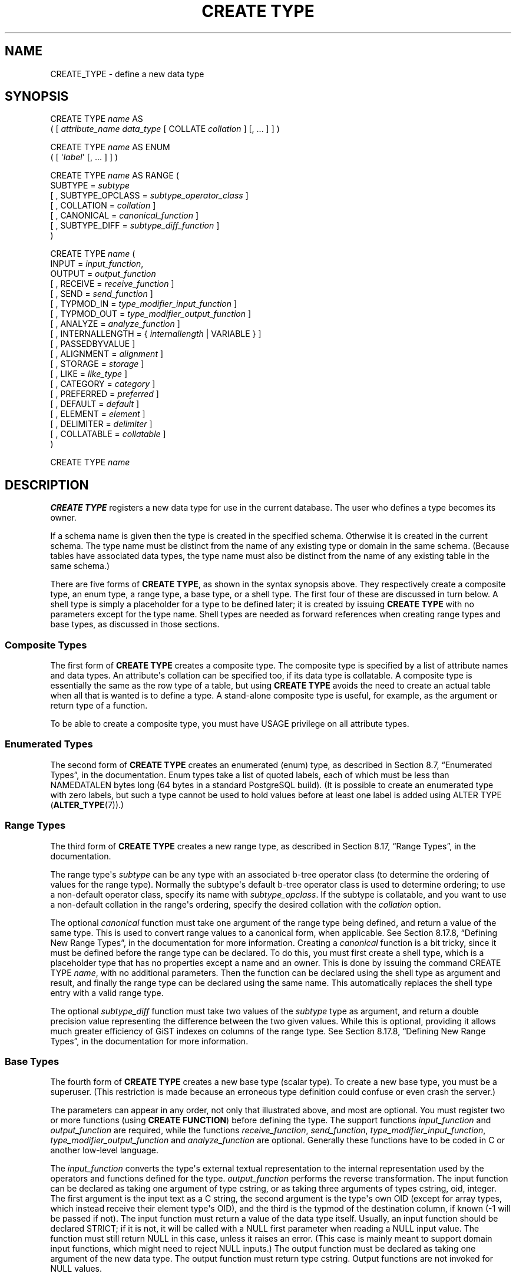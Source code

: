 '\" t
.\"     Title: CREATE TYPE
.\"    Author: The PostgreSQL Global Development Group
.\" Generator: DocBook XSL Stylesheets v1.79.1 <http://docbook.sf.net/>
.\"      Date: 2019
.\"    Manual: PostgreSQL 9.5.17 Documentation
.\"    Source: PostgreSQL 9.5.17
.\"  Language: English
.\"
.TH "CREATE TYPE" "7" "2019" "PostgreSQL 9.5.17" "PostgreSQL 9.5.17 Documentation"
.\" -----------------------------------------------------------------
.\" * Define some portability stuff
.\" -----------------------------------------------------------------
.\" ~~~~~~~~~~~~~~~~~~~~~~~~~~~~~~~~~~~~~~~~~~~~~~~~~~~~~~~~~~~~~~~~~
.\" http://bugs.debian.org/507673
.\" http://lists.gnu.org/archive/html/groff/2009-02/msg00013.html
.\" ~~~~~~~~~~~~~~~~~~~~~~~~~~~~~~~~~~~~~~~~~~~~~~~~~~~~~~~~~~~~~~~~~
.ie \n(.g .ds Aq \(aq
.el       .ds Aq '
.\" -----------------------------------------------------------------
.\" * set default formatting
.\" -----------------------------------------------------------------
.\" disable hyphenation
.nh
.\" disable justification (adjust text to left margin only)
.ad l
.\" -----------------------------------------------------------------
.\" * MAIN CONTENT STARTS HERE *
.\" -----------------------------------------------------------------
.SH "NAME"
CREATE_TYPE \- define a new data type
.SH "SYNOPSIS"
.sp
.nf
CREATE TYPE \fIname\fR AS
    ( [ \fIattribute_name\fR \fIdata_type\fR [ COLLATE \fIcollation\fR ] [, \&.\&.\&. ] ] )

CREATE TYPE \fIname\fR AS ENUM
    ( [ \*(Aq\fIlabel\fR\*(Aq [, \&.\&.\&. ] ] )

CREATE TYPE \fIname\fR AS RANGE (
    SUBTYPE = \fIsubtype\fR
    [ , SUBTYPE_OPCLASS = \fIsubtype_operator_class\fR ]
    [ , COLLATION = \fIcollation\fR ]
    [ , CANONICAL = \fIcanonical_function\fR ]
    [ , SUBTYPE_DIFF = \fIsubtype_diff_function\fR ]
)

CREATE TYPE \fIname\fR (
    INPUT = \fIinput_function\fR,
    OUTPUT = \fIoutput_function\fR
    [ , RECEIVE = \fIreceive_function\fR ]
    [ , SEND = \fIsend_function\fR ]
    [ , TYPMOD_IN = \fItype_modifier_input_function\fR ]
    [ , TYPMOD_OUT = \fItype_modifier_output_function\fR ]
    [ , ANALYZE = \fIanalyze_function\fR ]
    [ , INTERNALLENGTH = { \fIinternallength\fR | VARIABLE } ]
    [ , PASSEDBYVALUE ]
    [ , ALIGNMENT = \fIalignment\fR ]
    [ , STORAGE = \fIstorage\fR ]
    [ , LIKE = \fIlike_type\fR ]
    [ , CATEGORY = \fIcategory\fR ]
    [ , PREFERRED = \fIpreferred\fR ]
    [ , DEFAULT = \fIdefault\fR ]
    [ , ELEMENT = \fIelement\fR ]
    [ , DELIMITER = \fIdelimiter\fR ]
    [ , COLLATABLE = \fIcollatable\fR ]
)

CREATE TYPE \fIname\fR
.fi
.SH "DESCRIPTION"
.PP
\fBCREATE TYPE\fR
registers a new data type for use in the current database\&. The user who defines a type becomes its owner\&.
.PP
If a schema name is given then the type is created in the specified schema\&. Otherwise it is created in the current schema\&. The type name must be distinct from the name of any existing type or domain in the same schema\&. (Because tables have associated data types, the type name must also be distinct from the name of any existing table in the same schema\&.)
.PP
There are five forms of
\fBCREATE TYPE\fR, as shown in the syntax synopsis above\&. They respectively create a
composite type, an
enum type, a
range type, a
base type, or a
shell type\&. The first four of these are discussed in turn below\&. A shell type is simply a placeholder for a type to be defined later; it is created by issuing
\fBCREATE TYPE\fR
with no parameters except for the type name\&. Shell types are needed as forward references when creating range types and base types, as discussed in those sections\&.
.SS "Composite Types"
.PP
The first form of
\fBCREATE TYPE\fR
creates a composite type\&. The composite type is specified by a list of attribute names and data types\&. An attribute\*(Aqs collation can be specified too, if its data type is collatable\&. A composite type is essentially the same as the row type of a table, but using
\fBCREATE TYPE\fR
avoids the need to create an actual table when all that is wanted is to define a type\&. A stand\-alone composite type is useful, for example, as the argument or return type of a function\&.
.PP
To be able to create a composite type, you must have
USAGE
privilege on all attribute types\&.
.SS "Enumerated Types"
.PP
The second form of
\fBCREATE TYPE\fR
creates an enumerated (enum) type, as described in
Section 8.7, \(lqEnumerated Types\(rq, in the documentation\&. Enum types take a list of quoted labels, each of which must be less than
NAMEDATALEN
bytes long (64 bytes in a standard
PostgreSQL
build)\&. (It is possible to create an enumerated type with zero labels, but such a type cannot be used to hold values before at least one label is added using
ALTER TYPE (\fBALTER_TYPE\fR(7))\&.)
.SS "Range Types"
.PP
The third form of
\fBCREATE TYPE\fR
creates a new range type, as described in
Section 8.17, \(lqRange Types\(rq, in the documentation\&.
.PP
The range type\*(Aqs
\fIsubtype\fR
can be any type with an associated b\-tree operator class (to determine the ordering of values for the range type)\&. Normally the subtype\*(Aqs default b\-tree operator class is used to determine ordering; to use a non\-default operator class, specify its name with
\fIsubtype_opclass\fR\&. If the subtype is collatable, and you want to use a non\-default collation in the range\*(Aqs ordering, specify the desired collation with the
\fIcollation\fR
option\&.
.PP
The optional
\fIcanonical\fR
function must take one argument of the range type being defined, and return a value of the same type\&. This is used to convert range values to a canonical form, when applicable\&. See
Section 8.17.8, \(lqDefining New Range Types\(rq, in the documentation
for more information\&. Creating a
\fIcanonical\fR
function is a bit tricky, since it must be defined before the range type can be declared\&. To do this, you must first create a shell type, which is a placeholder type that has no properties except a name and an owner\&. This is done by issuing the command
CREATE TYPE \fIname\fR, with no additional parameters\&. Then the function can be declared using the shell type as argument and result, and finally the range type can be declared using the same name\&. This automatically replaces the shell type entry with a valid range type\&.
.PP
The optional
\fIsubtype_diff\fR
function must take two values of the
\fIsubtype\fR
type as argument, and return a
double precision
value representing the difference between the two given values\&. While this is optional, providing it allows much greater efficiency of GiST indexes on columns of the range type\&. See
Section 8.17.8, \(lqDefining New Range Types\(rq, in the documentation
for more information\&.
.SS "Base Types"
.PP
The fourth form of
\fBCREATE TYPE\fR
creates a new base type (scalar type)\&. To create a new base type, you must be a superuser\&. (This restriction is made because an erroneous type definition could confuse or even crash the server\&.)
.PP
The parameters can appear in any order, not only that illustrated above, and most are optional\&. You must register two or more functions (using
\fBCREATE FUNCTION\fR) before defining the type\&. The support functions
\fIinput_function\fR
and
\fIoutput_function\fR
are required, while the functions
\fIreceive_function\fR,
\fIsend_function\fR,
\fItype_modifier_input_function\fR,
\fItype_modifier_output_function\fR
and
\fIanalyze_function\fR
are optional\&. Generally these functions have to be coded in C or another low\-level language\&.
.PP
The
\fIinput_function\fR
converts the type\*(Aqs external textual representation to the internal representation used by the operators and functions defined for the type\&.
\fIoutput_function\fR
performs the reverse transformation\&. The input function can be declared as taking one argument of type
cstring, or as taking three arguments of types
cstring,
oid,
integer\&. The first argument is the input text as a C string, the second argument is the type\*(Aqs own OID (except for array types, which instead receive their element type\*(Aqs OID), and the third is the
typmod
of the destination column, if known (\-1 will be passed if not)\&. The input function must return a value of the data type itself\&. Usually, an input function should be declared STRICT; if it is not, it will be called with a NULL first parameter when reading a NULL input value\&. The function must still return NULL in this case, unless it raises an error\&. (This case is mainly meant to support domain input functions, which might need to reject NULL inputs\&.) The output function must be declared as taking one argument of the new data type\&. The output function must return type
cstring\&. Output functions are not invoked for NULL values\&.
.PP
The optional
\fIreceive_function\fR
converts the type\*(Aqs external binary representation to the internal representation\&. If this function is not supplied, the type cannot participate in binary input\&. The binary representation should be chosen to be cheap to convert to internal form, while being reasonably portable\&. (For example, the standard integer data types use network byte order as the external binary representation, while the internal representation is in the machine\*(Aqs native byte order\&.) The receive function should perform adequate checking to ensure that the value is valid\&. The receive function can be declared as taking one argument of type
internal, or as taking three arguments of types
internal,
oid,
integer\&. The first argument is a pointer to a
StringInfo
buffer holding the received byte string; the optional arguments are the same as for the text input function\&. The receive function must return a value of the data type itself\&. Usually, a receive function should be declared STRICT; if it is not, it will be called with a NULL first parameter when reading a NULL input value\&. The function must still return NULL in this case, unless it raises an error\&. (This case is mainly meant to support domain receive functions, which might need to reject NULL inputs\&.) Similarly, the optional
\fIsend_function\fR
converts from the internal representation to the external binary representation\&. If this function is not supplied, the type cannot participate in binary output\&. The send function must be declared as taking one argument of the new data type\&. The send function must return type
bytea\&. Send functions are not invoked for NULL values\&.
.PP
You should at this point be wondering how the input and output functions can be declared to have results or arguments of the new type, when they have to be created before the new type can be created\&. The answer is that the type should first be defined as a
shell type, which is a placeholder type that has no properties except a name and an owner\&. This is done by issuing the command
CREATE TYPE \fIname\fR, with no additional parameters\&. Then the C I/O functions can be defined referencing the shell type\&. Finally,
\fBCREATE TYPE\fR
with a full definition replaces the shell entry with a complete, valid type definition, after which the new type can be used normally\&.
.PP
The optional
\fItype_modifier_input_function\fR
and
\fItype_modifier_output_function\fR
are needed if the type supports modifiers, that is optional constraints attached to a type declaration, such as
char(5)
or
numeric(30,2)\&.
PostgreSQL
allows user\-defined types to take one or more simple constants or identifiers as modifiers\&. However, this information must be capable of being packed into a single non\-negative integer value for storage in the system catalogs\&. The
\fItype_modifier_input_function\fR
is passed the declared modifier(s) in the form of a
cstring
array\&. It must check the values for validity (throwing an error if they are wrong), and if they are correct, return a single non\-negative
integer
value that will be stored as the column
\(lqtypmod\(rq\&. Type modifiers will be rejected if the type does not have a
\fItype_modifier_input_function\fR\&. The
\fItype_modifier_output_function\fR
converts the internal integer typmod value back to the correct form for user display\&. It must return a
cstring
value that is the exact string to append to the type name; for example
numeric\*(Aqs function might return
(30,2)\&. It is allowed to omit the
\fItype_modifier_output_function\fR, in which case the default display format is just the stored typmod integer value enclosed in parentheses\&.
.PP
The optional
\fIanalyze_function\fR
performs type\-specific statistics collection for columns of the data type\&. By default,
\fBANALYZE\fR
will attempt to gather statistics using the type\*(Aqs
\(lqequals\(rq
and
\(lqless\-than\(rq
operators, if there is a default b\-tree operator class for the type\&. For non\-scalar types this behavior is likely to be unsuitable, so it can be overridden by specifying a custom analysis function\&. The analysis function must be declared to take a single argument of type
internal, and return a
boolean
result\&. The detailed API for analysis functions appears in
src/include/commands/vacuum\&.h\&.
.PP
While the details of the new type\*(Aqs internal representation are only known to the I/O functions and other functions you create to work with the type, there are several properties of the internal representation that must be declared to
PostgreSQL\&. Foremost of these is
\fIinternallength\fR\&. Base data types can be fixed\-length, in which case
\fIinternallength\fR
is a positive integer, or variable length, indicated by setting
\fIinternallength\fR
to
VARIABLE\&. (Internally, this is represented by setting
typlen
to \-1\&.) The internal representation of all variable\-length types must start with a 4\-byte integer giving the total length of this value of the type\&. (Note that the length field is often encoded, as described in
Section 63.2, \(lqTOAST\(rq, in the documentation; it\*(Aqs unwise to access it directly\&.)
.PP
The optional flag
PASSEDBYVALUE
indicates that values of this data type are passed by value, rather than by reference\&. Types passed by value must be fixed\-length, and their internal representation cannot be larger than the size of the
Datum
type (4 bytes on some machines, 8 bytes on others)\&.
.PP
The
\fIalignment\fR
parameter specifies the storage alignment required for the data type\&. The allowed values equate to alignment on 1, 2, 4, or 8 byte boundaries\&. Note that variable\-length types must have an alignment of at least 4, since they necessarily contain an
int4
as their first component\&.
.PP
The
\fIstorage\fR
parameter allows selection of storage strategies for variable\-length data types\&. (Only
plain
is allowed for fixed\-length types\&.)
plain
specifies that data of the type will always be stored in\-line and not compressed\&.
extended
specifies that the system will first try to compress a long data value, and will move the value out of the main table row if it\*(Aqs still too long\&.
external
allows the value to be moved out of the main table, but the system will not try to compress it\&.
main
allows compression, but discourages moving the value out of the main table\&. (Data items with this storage strategy might still be moved out of the main table if there is no other way to make a row fit, but they will be kept in the main table preferentially over
extended
and
external
items\&.)
.PP
All
\fIstorage\fR
values other than
plain
imply that the functions of the data type can handle values that have been
toasted, as described in
Section 63.2, \(lqTOAST\(rq, in the documentation
and
Section 35.11.1, \(lqTOAST Considerations\(rq, in the documentation\&. The specific other value given merely determines the default TOAST storage strategy for columns of a toastable data type; users can pick other strategies for individual columns using
ALTER TABLE SET STORAGE\&.
.PP
The
\fIlike_type\fR
parameter provides an alternative method for specifying the basic representation properties of a data type: copy them from some existing type\&. The values of
\fIinternallength\fR,
\fIpassedbyvalue\fR,
\fIalignment\fR, and
\fIstorage\fR
are copied from the named type\&. (It is possible, though usually undesirable, to override some of these values by specifying them along with the
LIKE
clause\&.) Specifying representation this way is especially useful when the low\-level implementation of the new type
\(lqpiggybacks\(rq
on an existing type in some fashion\&.
.PP
The
\fIcategory\fR
and
\fIpreferred\fR
parameters can be used to help control which implicit cast will be applied in ambiguous situations\&. Each data type belongs to a category named by a single ASCII character, and each type is either
\(lqpreferred\(rq
or not within its category\&. The parser will prefer casting to preferred types (but only from other types within the same category) when this rule is helpful in resolving overloaded functions or operators\&. For more details see
Chapter 10, Type Conversion, in the documentation\&. For types that have no implicit casts to or from any other types, it is sufficient to leave these settings at the defaults\&. However, for a group of related types that have implicit casts, it is often helpful to mark them all as belonging to a category and select one or two of the
\(lqmost general\(rq
types as being preferred within the category\&. The
\fIcategory\fR
parameter is especially useful when adding a user\-defined type to an existing built\-in category, such as the numeric or string types\&. However, it is also possible to create new entirely\-user\-defined type categories\&. Select any ASCII character other than an upper\-case letter to name such a category\&.
.PP
A default value can be specified, in case a user wants columns of the data type to default to something other than the null value\&. Specify the default with the
DEFAULT
key word\&. (Such a default can be overridden by an explicit
DEFAULT
clause attached to a particular column\&.)
.PP
To indicate that a type is an array, specify the type of the array elements using the
ELEMENT
key word\&. For example, to define an array of 4\-byte integers (int4), specify
ELEMENT = int4\&. More details about array types appear below\&.
.PP
To indicate the delimiter to be used between values in the external representation of arrays of this type,
\fIdelimiter\fR
can be set to a specific character\&. The default delimiter is the comma (,)\&. Note that the delimiter is associated with the array element type, not the array type itself\&.
.PP
If the optional Boolean parameter
\fIcollatable\fR
is true, column definitions and expressions of the type may carry collation information through use of the
COLLATE
clause\&. It is up to the implementations of the functions operating on the type to actually make use of the collation information; this does not happen automatically merely by marking the type collatable\&.
.SS "Array Types"
.PP
Whenever a user\-defined type is created,
PostgreSQL
automatically creates an associated array type, whose name consists of the element type\*(Aqs name prepended with an underscore, and truncated if necessary to keep it less than
NAMEDATALEN
bytes long\&. (If the name so generated collides with an existing type name, the process is repeated until a non\-colliding name is found\&.) This implicitly\-created array type is variable length and uses the built\-in input and output functions
array_in
and
array_out\&. The array type tracks any changes in its element type\*(Aqs owner or schema, and is dropped if the element type is\&.
.PP
You might reasonably ask why there is an
\fBELEMENT\fR
option, if the system makes the correct array type automatically\&. The only case where it\*(Aqs useful to use
\fBELEMENT\fR
is when you are making a fixed\-length type that happens to be internally an array of a number of identical things, and you want to allow these things to be accessed directly by subscripting, in addition to whatever operations you plan to provide for the type as a whole\&. For example, type
point
is represented as just two floating\-point numbers, which can be accessed using
point[0]
and
point[1]\&. Note that this facility only works for fixed\-length types whose internal form is exactly a sequence of identical fixed\-length fields\&. A subscriptable variable\-length type must have the generalized internal representation used by
array_in
and
array_out\&. For historical reasons (i\&.e\&., this is clearly wrong but it\*(Aqs far too late to change it), subscripting of fixed\-length array types starts from zero, rather than from one as for variable\-length arrays\&.
.SH "PARAMETERS"
.PP
\fIname\fR
.RS 4
The name (optionally schema\-qualified) of a type to be created\&.
.RE
.PP
\fIattribute_name\fR
.RS 4
The name of an attribute (column) for the composite type\&.
.RE
.PP
\fIdata_type\fR
.RS 4
The name of an existing data type to become a column of the composite type\&.
.RE
.PP
\fIcollation\fR
.RS 4
The name of an existing collation to be associated with a column of a composite type, or with a range type\&.
.RE
.PP
\fIlabel\fR
.RS 4
A string literal representing the textual label associated with one value of an enum type\&.
.RE
.PP
\fIsubtype\fR
.RS 4
The name of the element type that the range type will represent ranges of\&.
.RE
.PP
\fIsubtype_operator_class\fR
.RS 4
The name of a b\-tree operator class for the subtype\&.
.RE
.PP
\fIcanonical_function\fR
.RS 4
The name of the canonicalization function for the range type\&.
.RE
.PP
\fIsubtype_diff_function\fR
.RS 4
The name of a difference function for the subtype\&.
.RE
.PP
\fIinput_function\fR
.RS 4
The name of a function that converts data from the type\*(Aqs external textual form to its internal form\&.
.RE
.PP
\fIoutput_function\fR
.RS 4
The name of a function that converts data from the type\*(Aqs internal form to its external textual form\&.
.RE
.PP
\fIreceive_function\fR
.RS 4
The name of a function that converts data from the type\*(Aqs external binary form to its internal form\&.
.RE
.PP
\fIsend_function\fR
.RS 4
The name of a function that converts data from the type\*(Aqs internal form to its external binary form\&.
.RE
.PP
\fItype_modifier_input_function\fR
.RS 4
The name of a function that converts an array of modifier(s) for the type into internal form\&.
.RE
.PP
\fItype_modifier_output_function\fR
.RS 4
The name of a function that converts the internal form of the type\*(Aqs modifier(s) to external textual form\&.
.RE
.PP
\fIanalyze_function\fR
.RS 4
The name of a function that performs statistical analysis for the data type\&.
.RE
.PP
\fIinternallength\fR
.RS 4
A numeric constant that specifies the length in bytes of the new type\*(Aqs internal representation\&. The default assumption is that it is variable\-length\&.
.RE
.PP
\fIalignment\fR
.RS 4
The storage alignment requirement of the data type\&. If specified, it must be
char,
int2,
int4, or
double; the default is
int4\&.
.RE
.PP
\fIstorage\fR
.RS 4
The storage strategy for the data type\&. If specified, must be
plain,
external,
extended, or
main; the default is
plain\&.
.RE
.PP
\fIlike_type\fR
.RS 4
The name of an existing data type that the new type will have the same representation as\&. The values of
\fIinternallength\fR,
\fIpassedbyvalue\fR,
\fIalignment\fR, and
\fIstorage\fR
are copied from that type, unless overridden by explicit specification elsewhere in this
\fBCREATE TYPE\fR
command\&.
.RE
.PP
\fIcategory\fR
.RS 4
The category code (a single ASCII character) for this type\&. The default is
\*(AqU\*(Aq
for
\(lquser\-defined type\(rq\&. Other standard category codes can be found in
Table\ \&49.55, \(lqtypcategory Codes\(rq\&. You may also choose other ASCII characters in order to create custom categories\&.
.RE
.PP
\fIpreferred\fR
.RS 4
True if this type is a preferred type within its type category, else false\&. The default is false\&. Be very careful about creating a new preferred type within an existing type category, as this could cause surprising changes in behavior\&.
.RE
.PP
\fIdefault\fR
.RS 4
The default value for the data type\&. If this is omitted, the default is null\&.
.RE
.PP
\fIelement\fR
.RS 4
The type being created is an array; this specifies the type of the array elements\&.
.RE
.PP
\fIdelimiter\fR
.RS 4
The delimiter character to be used between values in arrays made of this type\&.
.RE
.PP
\fIcollatable\fR
.RS 4
True if this type\*(Aqs operations can use collation information\&. The default is false\&.
.RE
.SH "NOTES"
.PP
Because there are no restrictions on use of a data type once it\*(Aqs been created, creating a base type or range type is tantamount to granting public execute permission on the functions mentioned in the type definition\&. This is usually not an issue for the sorts of functions that are useful in a type definition\&. But you might want to think twice before designing a type in a way that would require
\(lqsecret\(rq
information to be used while converting it to or from external form\&.
.PP
Before
PostgreSQL
version 8\&.3, the name of a generated array type was always exactly the element type\*(Aqs name with one underscore character (_) prepended\&. (Type names were therefore restricted in length to one less character than other names\&.) While this is still usually the case, the array type name may vary from this in case of maximum\-length names or collisions with user type names that begin with underscore\&. Writing code that depends on this convention is therefore deprecated\&. Instead, use
pg_type\&.typarray
to locate the array type associated with a given type\&.
.PP
It may be advisable to avoid using type and table names that begin with underscore\&. While the server will change generated array type names to avoid collisions with user\-given names, there is still risk of confusion, particularly with old client software that may assume that type names beginning with underscores always represent arrays\&.
.PP
Before
PostgreSQL
version 8\&.2, the shell\-type creation syntax
CREATE TYPE \fIname\fR
did not exist\&. The way to create a new base type was to create its input function first\&. In this approach,
PostgreSQL
will first see the name of the new data type as the return type of the input function\&. The shell type is implicitly created in this situation, and then it can be referenced in the definitions of the remaining I/O functions\&. This approach still works, but is deprecated and might be disallowed in some future release\&. Also, to avoid accidentally cluttering the catalogs with shell types as a result of simple typos in function definitions, a shell type will only be made this way when the input function is written in C\&.
.PP
In
PostgreSQL
versions before 7\&.3, it was customary to avoid creating a shell type at all, by replacing the functions\*(Aq forward references to the type name with the placeholder pseudotype
opaque\&. The
cstring
arguments and results also had to be declared as
opaque
before 7\&.3\&. To support loading of old dump files,
\fBCREATE TYPE\fR
will accept I/O functions declared using
opaque, but it will issue a notice and change the function declarations to use the correct types\&.
.SH "EXAMPLES"
.PP
This example creates a composite type and uses it in a function definition:
.sp
.if n \{\
.RS 4
.\}
.nf
CREATE TYPE compfoo AS (f1 int, f2 text);

CREATE FUNCTION getfoo() RETURNS SETOF compfoo AS $$
    SELECT fooid, fooname FROM foo
$$ LANGUAGE SQL;
.fi
.if n \{\
.RE
.\}
.PP
This example creates an enumerated type and uses it in a table definition:
.sp
.if n \{\
.RS 4
.\}
.nf
CREATE TYPE bug_status AS ENUM (\*(Aqnew\*(Aq, \*(Aqopen\*(Aq, \*(Aqclosed\*(Aq);

CREATE TABLE bug (
    id serial,
    description text,
    status bug_status
);
.fi
.if n \{\
.RE
.\}
.PP
This example creates a range type:
.sp
.if n \{\
.RS 4
.\}
.nf
CREATE TYPE float8_range AS RANGE (subtype = float8, subtype_diff = float8mi);
.fi
.if n \{\
.RE
.\}
.PP
This example creates the base data type
box
and then uses the type in a table definition:
.sp
.if n \{\
.RS 4
.\}
.nf
CREATE TYPE box;

CREATE FUNCTION my_box_in_function(cstring) RETURNS box AS \&.\&.\&. ;
CREATE FUNCTION my_box_out_function(box) RETURNS cstring AS \&.\&.\&. ;

CREATE TYPE box (
    INTERNALLENGTH = 16,
    INPUT = my_box_in_function,
    OUTPUT = my_box_out_function
);

CREATE TABLE myboxes (
    id integer,
    description box
);
.fi
.if n \{\
.RE
.\}
.PP
If the internal structure of
box
were an array of four
float4
elements, we might instead use:
.sp
.if n \{\
.RS 4
.\}
.nf
CREATE TYPE box (
    INTERNALLENGTH = 16,
    INPUT = my_box_in_function,
    OUTPUT = my_box_out_function,
    ELEMENT = float4
);
.fi
.if n \{\
.RE
.\}
.sp
which would allow a box value\*(Aqs component numbers to be accessed by subscripting\&. Otherwise the type behaves the same as before\&.
.PP
This example creates a large object type and uses it in a table definition:
.sp
.if n \{\
.RS 4
.\}
.nf
CREATE TYPE bigobj (
    INPUT = lo_filein, OUTPUT = lo_fileout,
    INTERNALLENGTH = VARIABLE
);
CREATE TABLE big_objs (
    id integer,
    obj bigobj
);
.fi
.if n \{\
.RE
.\}
.PP
More examples, including suitable input and output functions, are in
Section 35.11, \(lqUser-defined Types\(rq, in the documentation\&.
.SH "COMPATIBILITY"
.PP
The first form of the
\fBCREATE TYPE\fR
command, which creates a composite type, conforms to the
SQL
standard\&. The other forms are
PostgreSQL
extensions\&. The
\fBCREATE TYPE\fR
statement in the
SQL
standard also defines other forms that are not implemented in
PostgreSQL\&.
.PP
The ability to create a composite type with zero attributes is a
PostgreSQL\-specific deviation from the standard (analogous to the same case in
\fBCREATE TABLE\fR)\&.
.SH "SEE ALSO"
ALTER TYPE (\fBALTER_TYPE\fR(7)), CREATE DOMAIN (\fBCREATE_DOMAIN\fR(7)), CREATE FUNCTION (\fBCREATE_FUNCTION\fR(7)), DROP TYPE (\fBDROP_TYPE\fR(7))
